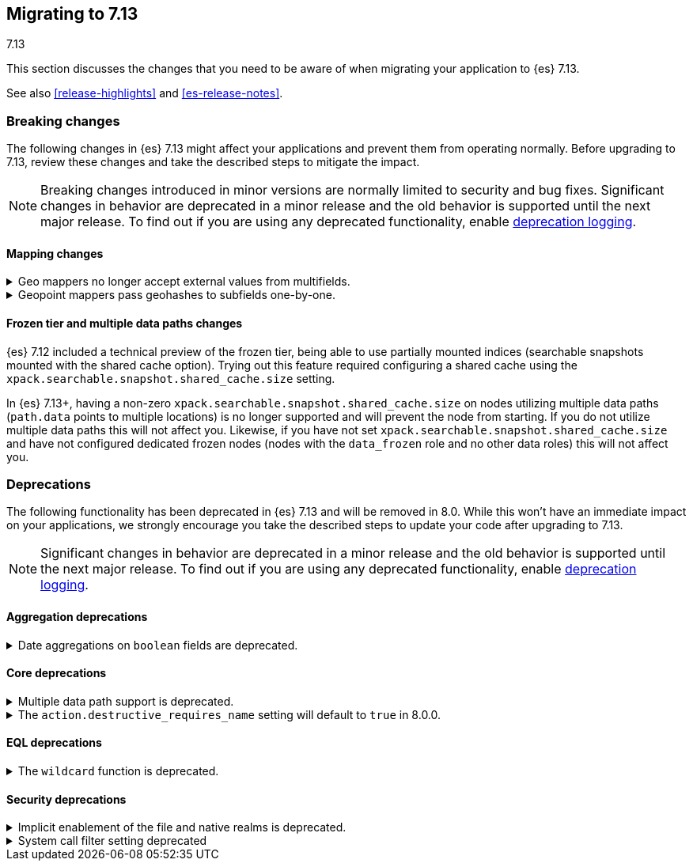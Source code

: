 [[migrating-7.13]]
== Migrating to 7.13
++++
<titleabbrev>7.13</titleabbrev>
++++

This section discusses the changes that you need to be aware of when migrating
your application to {es} 7.13.

See also <<release-highlights>> and <<es-release-notes>>.

// * <<breaking_713_blah_changes>>
// * <<breaking_713_blah_changes>>

//NOTE: The notable-breaking-changes tagged regions are re-used in the
//Installation and Upgrade Guide

[discrete]
[[breaking-changes-7.13]]
=== Breaking changes

The following changes in {es} 7.13 might affect your applications
and prevent them from operating normally.
Before upgrading to 7.13, review these changes and take the described steps
to mitigate the impact.

NOTE: Breaking changes introduced in minor versions are
normally limited to security and bug fixes.
Significant changes in behavior are deprecated in a minor release and
the old behavior is supported until the next major release.
To find out if you are using any deprecated functionality,
enable <<deprecation-logging, deprecation logging>>.

// tag::notable-breaking-changes[]
[discrete]
[[breaking_713_mapping_changes]]
==== Mapping changes

[[geo-mappers-external-values]]
.Geo mappers no longer accept external values from multifields.
[%collapsible]
====
*Details* +
In earlier versions, geo fields could theoretically be used as a subfield
if their parent field set a geometry object as an external value during
parsing. This functionality was unused within the {es} codebase and
blocked required changes to allow index-time scripts on `geo_point` fields,
so it has been removed.
====

[[geo-point-geohash-subfields]]
.Geopoint mappers pass geohashes to subfields one-by-one.
[%collapsible]
====
*Details* +
In earlier versions, a multiply-valued geopoint field would pass
its values as geohashes to subfields by combining them in to a single
comma-delimited string. These are now passed one-by-one as single
geohash strings.
====

[discrete]
[[breaking_713_frozen_multiple_data_paths_changes]]
==== Frozen tier and multiple data paths changes

{es} 7.12 included a technical preview of the frozen tier, being able to use
partially mounted indices (searchable snapshots mounted with the shared cache
option). Trying out this feature required configuring a shared cache using the
`xpack.searchable.snapshot.shared_cache.size` setting.

In {es} 7.13+, having a non-zero `xpack.searchable.snapshot.shared_cache.size`
on nodes utilizing multiple data paths (`path.data` points to multiple
locations) is no longer supported and will prevent the node from starting. If
you do not utilize multiple data paths this will not affect you. Likewise, if
you have not set `xpack.searchable.snapshot.shared_cache.size` and have not
configured dedicated frozen nodes (nodes with the `data_frozen` role and no
other data roles) this will not affect you.
// end::notable-breaking-changes[]

[discrete]
[[deprecated-7.13]]
=== Deprecations

The following functionality has been deprecated in {es} 7.13
and will be removed in 8.0.
While this won't have an immediate impact on your applications,
we strongly encourage you take the described steps to update your code
after upgrading to 7.13.

NOTE: Significant changes in behavior are deprecated in a minor release and
the old behavior is supported until the next major release.
To find out if you are using any deprecated functionality,
enable <<deprecation-logging, deprecation logging>>.

// tag::notable-breaking-changes[]
[discrete]
[[breaking_713_agg_deprecations]]
==== Aggregation deprecations

[discrete]
[[breaking_713_boolean-field-support-deprecated-date-aggs]]
.Date aggregations on `boolean` fields are deprecated.
[%collapsible]
====
*Details* +
Support for auto-interval date histogram, date histogram, and date range
aggregations on `boolean` fields is now deprecated. On `boolean` fields, these
aggregations are rarely useful and often unintended.
====

[discrete]
[[breaking_713_infra_core_deprecations]]
==== Core deprecations

[[multiple-data-path-support-deprecated]]
.Multiple data path support is deprecated.
[%collapsible]
====
*Details* +
Support for multiple paths in the `path.data` setting is now deprecated. We
introduced this option as a way to support multi-disk setups. It has since been
a source of user complaints due to confusing and unintuitive behavior.

*Impact* +
Specify a single path in `path.data`. To use multiple disks, use a RAID
hardware configuration or similar hardware solution.
====

[[action-destructive-defaults-to-true]]
.The `action.destructive_requires_name` setting will default to `true` in 8.0.0.
[%collapsible]
====
*Details* +
In 8.0.0, the `action.destructive_requires_name` setting will default to `true`.
Currently, the setting defaults to `false`.

*Impact* +
If you use a wildcard (`*`) or `_all` to delete indices or perform other
destructive actions, use the {ref}/cluster-update-settings.html[update cluster
settings API] to set `action.destructive_requires_name` to `false` to avoid
errors in 8.0.0.
====

[discrete]
[[breaking_713_eql_deprecations]]
==== EQL deprecations

[[wildcard-function-deprecated]]
.The `wildcard` function is deprecated.
[%collapsible]
====
*Impact* +
Use the {ref}/eql-syntax.html#eql-syntax-pattern-comparison-keywords[`like`] or
{ref}/eql-syntax.html#eql-syntax-pattern-comparison-keywords[`regex`] keyword
instead.
====

[discrete]
[[breaking_713_security_changes]]
==== Security deprecations

[[implicitly-disabled-basic-realms]]
.Implicit enablement of the file and native realms is deprecated.
[%collapsible]
====
*Details* +
Currently, the file and native realms have the following implicit behaviors:

* If file and native realms are not configured, they are implicitly disabled
if there are other explicitly configured realms.
* If no realm is available because realms are unconfigured, explicitly
disabled, or not allowed by your license, the file and native realms are always
enabled, even if explicitly disabled.

*Impact* +
Both of the above behaviors are deprecated. In 8.0.0, the file and
native realms will always be enabled unless explicitly disabled. If they are
explicitly disabled, they remain disabled at all times.
====

[[system-call-filter-setting]]
.System call filter setting deprecated
[%collapsible]
====
*Details* +
Elasticsearch uses system call filters to remove its ability to fork another
process. This is useful to mitigate remote code exploits. These system call
filters are enabled by default, and controlled via the setting
`bootstrap.system_call_filter`. Starting in Elasticsearch 8.0, system call
filters will be required. As such, the setting `bootstrap.system_call_filter` is
deprecated and will be removed in Elasticsearch 8.0.

*Impact* +
Discontinue use of the removed setting. Specifying this setting in Elasticsearch
configuration will result in an error on startup.
====
// end::notable-breaking-changes[]
